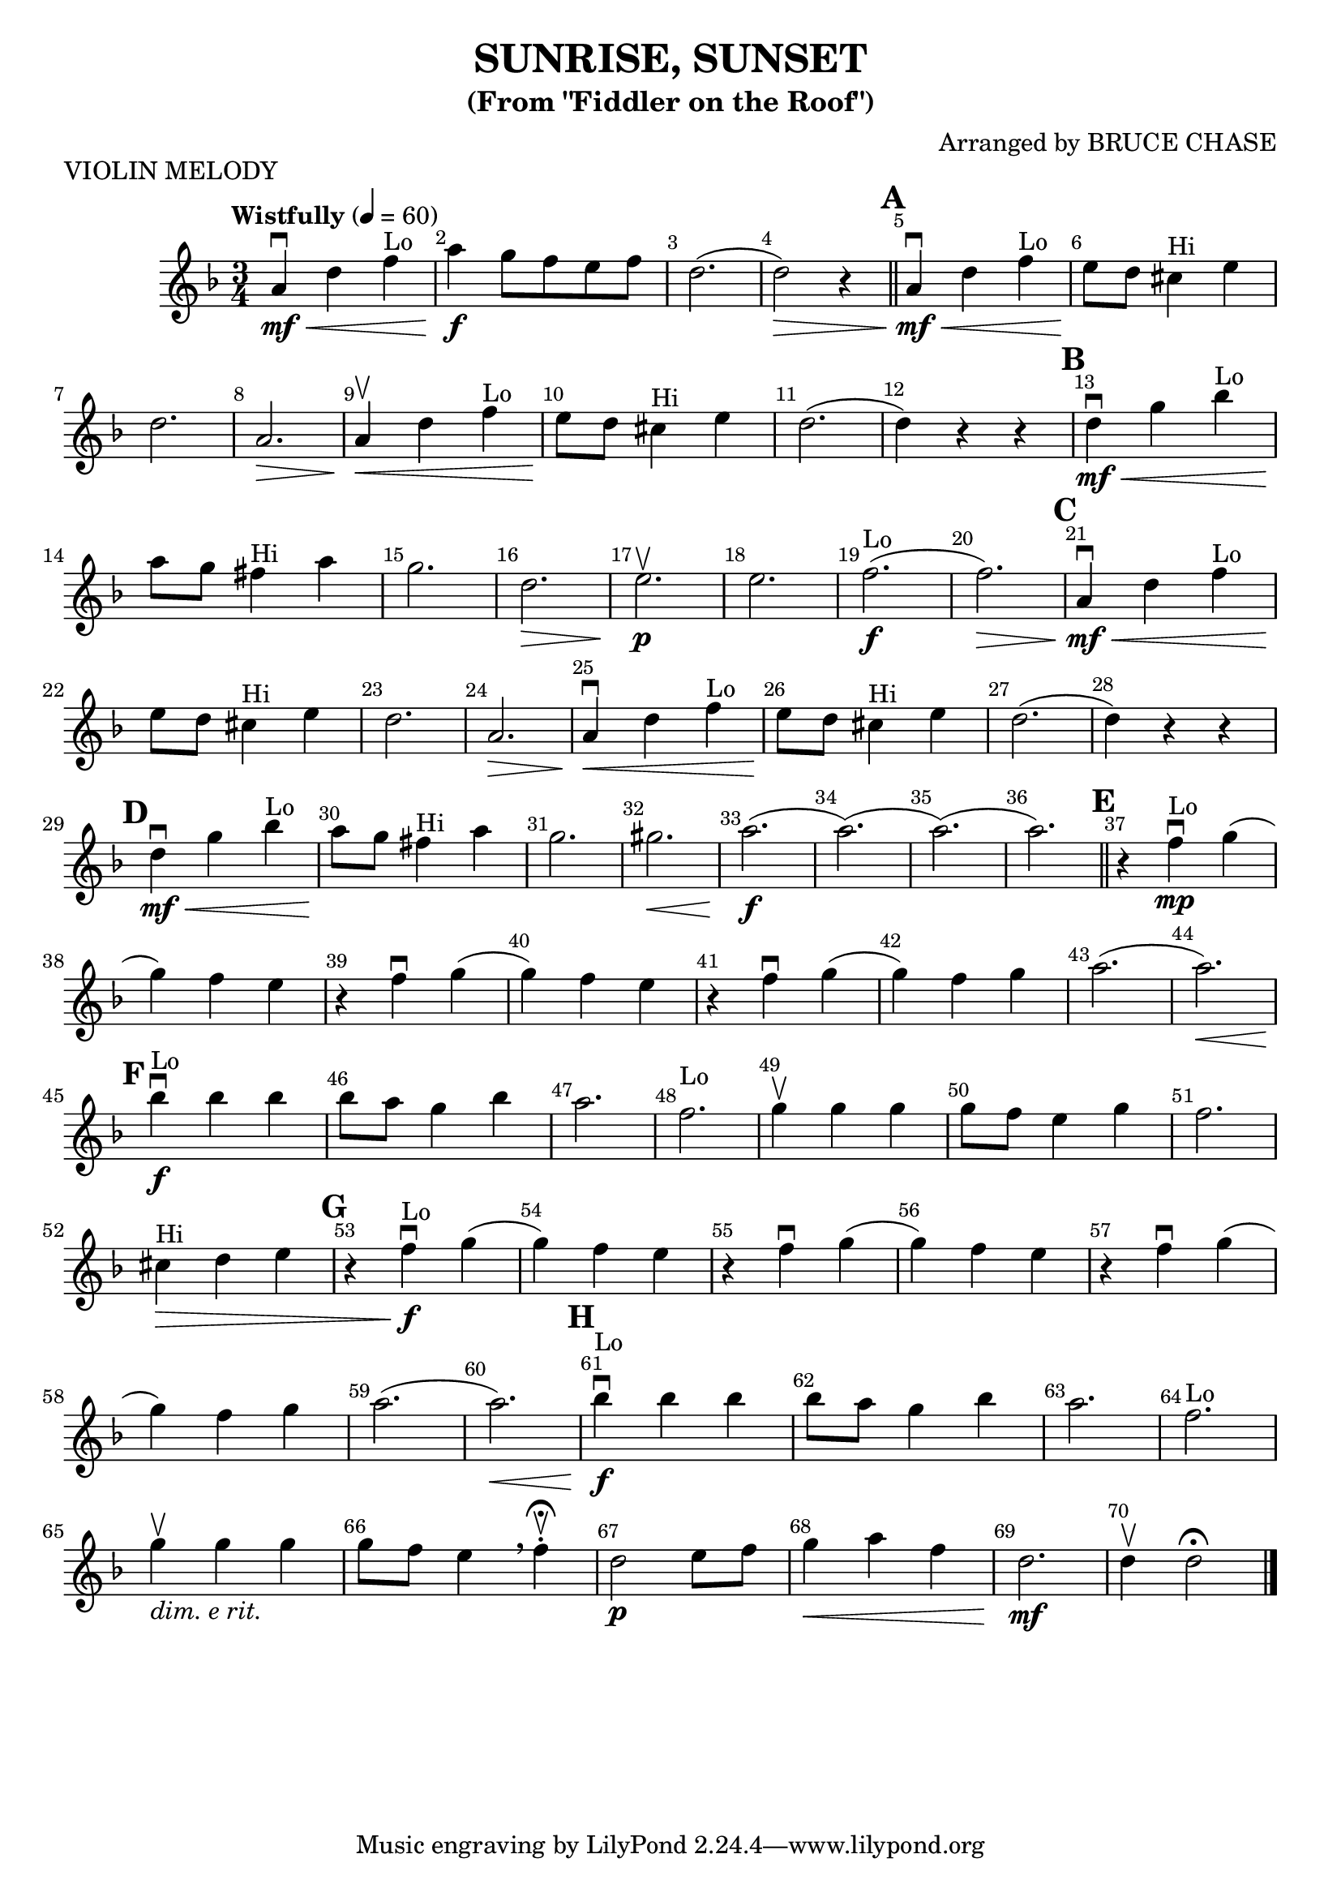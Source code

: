 \version "2.22.1"
\header {
  title="SUNRISE, SUNSET"
  subtitle="(From \"Fiddler on the Roof\")"
  piece="VIOLIN MELODY"
  arranger = "Arranged by BRUCE CHASE"
  enteredby = "Vijay Lulla (2022.06.06)"
}

\layout {
  \context {
    \Score
      \override BarNumber.break-visibility = ##(#f #t #t)
      \override MultiMeasureRest.expand-limit = #1
      \override SpacingSpanner.base-shortest-duration = #(ly:make-moment 1/20)
  }
}

voiceconsts = {
  \key f \major
  \numericTimeSignature
  \compressEmptyMeasures
  \tempo "Wistfully" 4 = 60
}

%% showLastLength = R1*8 %% last few measures %% Comment to typeset whole score!

\book {
  \score {
    \new Staff {
      \new Voice {
	\relative c'' {
	  \voiceconsts
	  \set Score.markFormatter = #format-mark-box-numbers
	  \time 3/4 \clef treble
          a4\downbow\mf\< d4 f4^"Lo" | a4\f g8 f8 e8 f8 | d2.( | d2)\> r4 \bar "||"
          \barNumberCheck #5 \mark \default
          a4\mf\downbow\< d4 f4^"Lo" | e8\! d8 cis4^"Hi" e4 | d2. | a2.\> | a4\upbow\< d4 f4^"Lo" |
          e8\! d8 cis4^"Hi" e4 | d2.( | d4) r4 r4 | \mark \default | d4\downbow\mf\< g4 bes4^"Lo" |
          a8\! g8 fis4^"Hi" a4 | g2. | d2.\> | e2.\upbow\p | e2. | f2.(^"Lo"\f | f2.)\> |
          \barNumberCheck #21 \mark \default
          a,4\mf\downbow\< d4 f4^"Lo" | e8\! d8 cis4^"Hi" e4 | d2. | a2.\> | a4\downbow\< d4 f4^"Lo" |
          e8\! d8 cis4^"Hi" e4 | d2.( | d4) r4 r4 | 
          \barNumberCheck #29 \mark \default
          d4\downbow\mf\< g4 bes4^"Lo" | a8\! g8 fis4^"Hi" a4 | g2. | gis2.\< | a2.(\f | a2.)( | a2.)( | a2.) \bar "||"
          \barNumberCheck #37 \mark \default
          r4 f4^"Lo"\downbow\mp g4( | g4) f4 e4 | r4 f4\downbow g4( | g4) f4 e4 | r4 f4\downbow g4( | g4) f4 g4 |
          a2.( | a2.)\< | \mark \default \barNumberCheck #45 bes4\f\downbow^"Lo" bes4 bes4 | bes8 a8 g4 bes4 |
          a2. | f2.^"Lo" | g4\upbow g4 g4 | g8 f8 e4 g4 | f2. | cis4^"Hi"\> d4 e4 | \barNumberCheck #53 \mark \default
          r4 f4\downbow\f^"Lo" g4( | g4) f4 e4 | r4 f4\downbow g4( | g4) f4 e4 | r4 f4\downbow g4( | g4) f4 g4 |
          a2.( | a2.)\< | \barNumberCheck #61 \mark \default bes4\downbow\f^"Lo" bes4 bes4 | bes8 a8 g4 bes4 | a2. |
          f2.^"Lo" | g4\upbow_\markup{\italic "dim. e rit."} g4 g4 | g8 f8 e4 \breathe f4-.\fermata\upbow | d2\p e8 f8 | 
          g4\< a4 f4 | d2.\mf | d4\upbow d2\fermata

          \bar "|."
	}
      }
    }
  }
}

